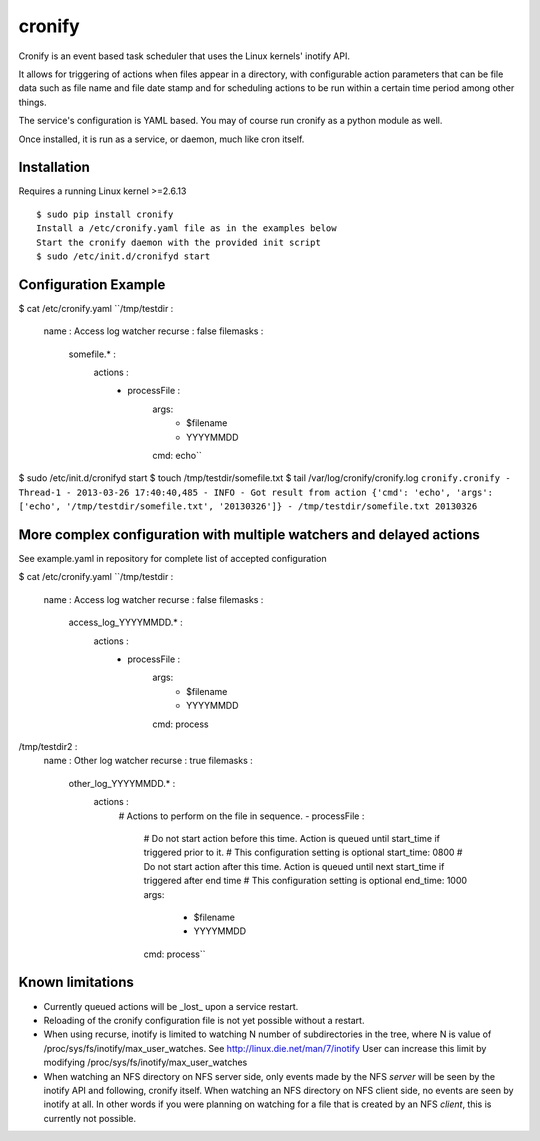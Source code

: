 cronify
============

Cronify is an event based task scheduler that uses the Linux kernels' inotify API.

It allows for triggering of actions when files appear in a directory, with configurable action parameters that can be file data such as file name and file date stamp and for scheduling actions to be run within a certain time period among other things.

The service's configuration is YAML based. You may of course run cronify as a python module as well.

Once installed, it is run as a service, or daemon, much like cron itself.

.. image:: https://api.travis-ci.org/pkittenis/cronify.png?branch=master
	:target: https://travis-ci.org/pkittenis/cronify

************
Installation
************

Requires a running Linux kernel >=2.6.13

::

	$ sudo pip install cronify
	Install a /etc/cronify.yaml file as in the examples below
	Start the cronify daemon with the provided init script
	$ sudo /etc/init.d/cronifyd start

************
Configuration Example
************

$ cat /etc/cronify.yaml
``/tmp/testdir :
    name : Access log watcher
    recurse : false
    filemasks :
      somefile.* :
        actions :
          - processFile :
              args:
                - $filename
                - YYYYMMDD
              cmd: echo``

$ sudo /etc/init.d/cronifyd start
$ touch /tmp/testdir/somefile.txt
$ tail /var/log/cronify/cronify.log
``cronify.cronify - Thread-1 - 2013-03-26 17:40:40,485 - INFO - Got result from action {'cmd': 'echo', 'args': ['echo', '/tmp/testdir/somefile.txt', '20130326']} - /tmp/testdir/somefile.txt 20130326``


************
More complex configuration with multiple watchers and delayed actions
************

See example.yaml in repository for complete list of accepted configuration

$ cat /etc/cronify.yaml
``/tmp/testdir :
    name : Access log watcher
    recurse : false
    filemasks :
      access_log_YYYYMMDD.* :
        actions :
          - processFile :
              args:
                - $filename
                - YYYYMMDD
              cmd: process

/tmp/testdir2 :
    name : Other log watcher
    recurse : true
    filemasks :
      other_log_YYYYMMDD.* :
         actions :
          # Actions to perform on the file in sequence.
          - processFile :
            # Do not start action before this time. Action is queued until start_time if triggered prior to it.
            # This configuration setting is optional
            start_time: 0800
            # Do not start action after this time. Action is queued until next start_time if triggered after end time
            # This configuration setting is optional
            end_time: 1000
            args:
              - $filename
              - YYYYMMDD
            cmd: process``

************
Known limitations
************

- Currently queued actions will be _lost_ upon a service restart.

- Reloading of the cronify configuration file is not yet possible without a restart.

- When using recurse, inotify is limited to watching N number of subdirectories in the tree, where N is value of /proc/sys/fs/inotify/max_user_watches. See http://linux.die.net/man/7/inotify
  User can increase this limit by modifying /proc/sys/fs/inotify/max_user_watches

- When watching an NFS directory on NFS server side, only events made by the NFS *server* will be seen by the inotify API and following, cronify itself.
  When watching an NFS directory on NFS client side, no events are seen by inotify at all.
  In other words if you were planning on watching for a file that is created by an NFS *client*, this is currently not possible.
